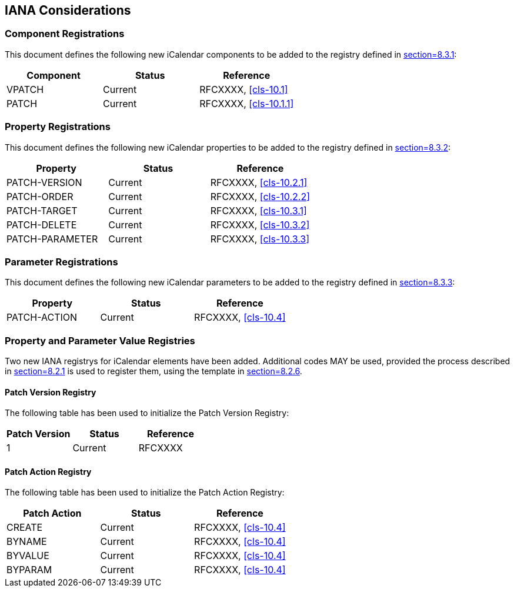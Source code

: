 [[iana-considerations]]
== IANA Considerations

=== Component Registrations

This document defines the following new iCalendar components to be added to the registry
defined in <<RFC5545,section=8.3.1>>:

[cols="1,1,1",options="header"]
|===
| Component | Status | Reference
| VPATCH | Current | RFCXXXX, <<cls-10.1>>
| PATCH | Current | RFCXXXX, <<cls-10.1.1>>
|===

=== Property Registrations

This document defines the following new iCalendar properties to be added to the registry
defined in <<RFC5545,section=8.3.2>>:

[cols="1,1,1",options="header"]
|===
| Property | Status | Reference
| PATCH-VERSION | Current | RFCXXXX, <<cls-10.2.1>>
| PATCH-ORDER | Current | RFCXXXX, <<cls-10.2.2>>
| PATCH-TARGET | Current | RFCXXXX, <<cls-10.3.1>>
| PATCH-DELETE | Current | RFCXXXX, <<cls-10.3.2>>
| PATCH-PARAMETER | Current | RFCXXXX, <<cls-10.3.3>>
|===

=== Parameter Registrations

This document defines the following new iCalendar parameters to be added to the registry
defined in <<RFC5545,section=8.3.3>>:

[cols="1,1,1",options="header"]
|===
| Property | Status | Reference
| PATCH-ACTION | Current | RFCXXXX, <<cls-10.4>>
|===

=== Property and Parameter Value Registries

Two new IANA registrys for iCalendar elements have been added. Additional codes MAY be used,
provided the process described in <<RFC5545,section=8.2.1>> is used to register them, using
the template in <<RFC5545,section=8.2.6>>.

==== Patch Version Registry

The following table has been used to initialize the Patch Version Registry:

[cols="1,1,1",options="header"]
|===
| Patch Version | Status | Reference
| 1 | Current | RFCXXXX
|===

==== Patch Action Registry

The following table has been used to initialize the Patch Action Registry:

[cols="1,1,1",options="header"]
|===
| Patch Action | Status | Reference
| CREATE | Current | RFCXXXX, <<cls-10.4>>
| BYNAME | Current | RFCXXXX, <<cls-10.4>>
| BYVALUE | Current | RFCXXXX, <<cls-10.4>>
| BYPARAM | Current | RFCXXXX, <<cls-10.4>>
|===
